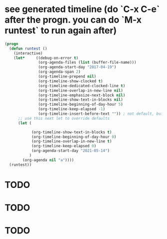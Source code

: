 * see generated timeline (do `C-x C-e` after the progn. you can do `M-x runtest` to run again after)
#+begin_src emacs-lisp
(progn
  (defun runtest ()
    (interactive)
    (let*     ((debug-on-error t)
               (org-agenda-files (list (buffer-file-name)))
               (org-agenda-start-day "2017-04-19")
               (org-agenda-span 2)
               (org-timeline-prepend nil)
               (org-timeline-show-clocked t)
               (org-timeline-dedicated-clocked-line t)
               (org-timeline-overlap-in-new-line nil)
               (org-timeline-emphasize-next-block nil)
               (org-timeline-show-text-in-blocks nil)
               (org-timeline-beginning-of-day-hour 5)
               (org-timeline-keep-elapsed -1)
               (org-timeline-insert-before-text "")) ; not default, but better for tests
      ;; use this next let to override defaults
      (let (

            (org-timeline-show-text-in-blocks t)
            (org-timeline-beginning-of-day-hour 0)
            (org-timeline-overlap-in-new-line t)
            (org-timeline-keep-elapsed 0)
            (org-agenda-start-day "2021-05-14")
           )
        (org-agenda nil "a"))))
  (runtest))
#+end_src

* TODO
  SCHEDULED: <2021-05-14 05:00-06:00>
* TODO
  SCHEDULED: <2021-05-14 05:00-06:10>
* TODO
  SCHEDULED: <2021-05-15 00:00-06:30>
